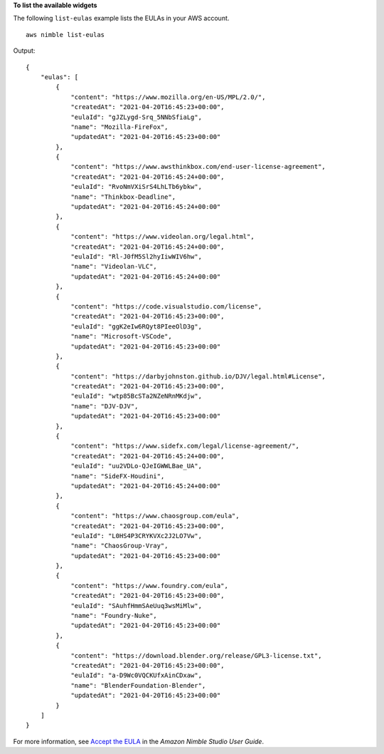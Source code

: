 **To list the available widgets**

The following ``list-eulas`` example lists the EULAs in your AWS account. ::

    aws nimble list-eulas

Output::

    {
        "eulas": [
            {
                "content": "https://www.mozilla.org/en-US/MPL/2.0/",
                "createdAt": "2021-04-20T16:45:23+00:00",
                "eulaId": "gJZLygd-Srq_5NNbSfiaLg",
                "name": "Mozilla-FireFox",
                "updatedAt": "2021-04-20T16:45:23+00:00"
            },
            {
                "content": "https://www.awsthinkbox.com/end-user-license-agreement",
                "createdAt": "2021-04-20T16:45:24+00:00",
                "eulaId": "RvoNmVXiSrS4LhLTb6ybkw",
                "name": "Thinkbox-Deadline",
                "updatedAt": "2021-04-20T16:45:24+00:00"
            },
            {
                "content": "https://www.videolan.org/legal.html",
                "createdAt": "2021-04-20T16:45:24+00:00",
                "eulaId": "Rl-J0fM5Sl2hyIiwWIV6hw",
                "name": "Videolan-VLC",
                "updatedAt": "2021-04-20T16:45:24+00:00"
            },
            {
                "content": "https://code.visualstudio.com/license",
                "createdAt": "2021-04-20T16:45:23+00:00",
                "eulaId": "ggK2eIw6RQyt8PIeeOlD3g",
                "name": "Microsoft-VSCode",
                "updatedAt": "2021-04-20T16:45:23+00:00"
            },
            {
                "content": "https://darbyjohnston.github.io/DJV/legal.html#License",
                "createdAt": "2021-04-20T16:45:23+00:00",
                "eulaId": "wtp85BcSTa2NZeNRnMKdjw",
                "name": "DJV-DJV",
                "updatedAt": "2021-04-20T16:45:23+00:00"
            },
            {
                "content": "https://www.sidefx.com/legal/license-agreement/",
                "createdAt": "2021-04-20T16:45:24+00:00",
                "eulaId": "uu2VDLo-QJeIGWWLBae_UA",
                "name": "SideFX-Houdini",
                "updatedAt": "2021-04-20T16:45:24+00:00"
            },
            {
                "content": "https://www.chaosgroup.com/eula",
                "createdAt": "2021-04-20T16:45:23+00:00",
                "eulaId": "L0HS4P3CRYKVXc2J2LO7Vw",
                "name": "ChaosGroup-Vray",
                "updatedAt": "2021-04-20T16:45:23+00:00"
            },
            {
                "content": "https://www.foundry.com/eula",
                "createdAt": "2021-04-20T16:45:23+00:00",
                "eulaId": "SAuhfHmmSAeUuq3wsMiMlw",
                "name": "Foundry-Nuke",
                "updatedAt": "2021-04-20T16:45:23+00:00"
            },
            {
                "content": "https://download.blender.org/release/GPL3-license.txt",
                "createdAt": "2021-04-20T16:45:23+00:00",
                "eulaId": "a-D9Wc0VQCKUfxAinCDxaw",
                "name": "BlenderFoundation-Blender",
                "updatedAt": "2021-04-20T16:45:23+00:00"
            }
        ]
    }

For more information, see `Accept the EULA <https://docs.aws.amazon.com/nimble-studio/latest/userguide/adding-studio-users.html#adding-studio-users-step-3>`__ in the *Amazon Nimble Studio User Guide*.